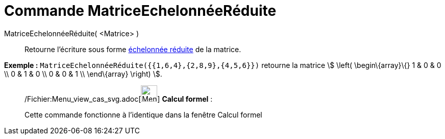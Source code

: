 = Commande MatriceEchelonnéeRéduite
:page-en: commands/ReducedRowEchelonForm_Command
ifdef::env-github[:imagesdir: /fr/modules/ROOT/assets/images]

MatriceEchelonnéeRéduite( <Matrice> )::
  Retourne l'écriture sous forme http://en.wikipedia.org/wiki/fr:Matrice_%C3%A9chelonn%C3%A9e[échelonnée réduite] de la
  matrice.

[EXAMPLE]
====

*Exemple :* `++MatriceEchelonnéeRéduite({{1,6,4},{2,8,9},{4,5,6}})++` retourne la matrice stem:[ \left(
\begin\{array}\{} 1 & 0 & 0 \\ 0 & 1 & 0 \\ 0 & 0 & 1 \\ \end\{array} \right) ].

====

____________________________________________________________

/Fichier:Menu_view_cas_svg.adoc[image:32px-Menu_view_cas.svg.png[Menu view cas.svg,width=32,height=32]] *Calcul
formel* :

Cette commande fonctionne à l'identique dans la fenêtre Calcul formel
